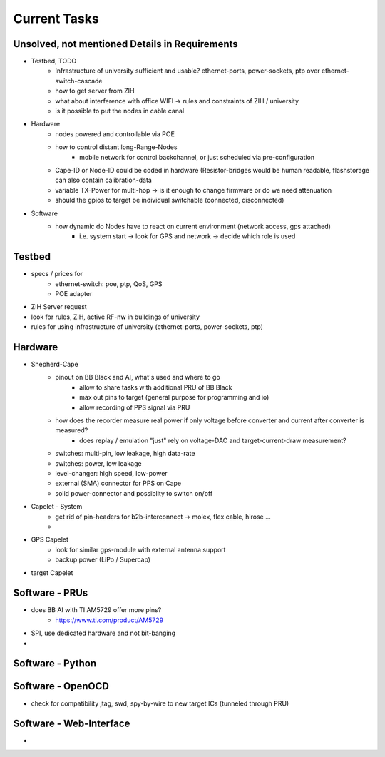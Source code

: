 Current Tasks
=============

Unsolved, not mentioned Details in Requirements
-----------------------------------------------

- Testbed, TODO
   - Infrastructure of university sufficient and usable? ethernet-ports, power-sockets, ptp over ethernet-switch-cascade
   - how to get server from ZIH
   - what about interference with office WIFI -> rules and constraints of ZIH / university
   - is it possible to put the nodes in cable canal
- Hardware
   - nodes powered and controllable via POE
   - how to control distant long-Range-Nodes
      - mobile network for control backchannel, or just scheduled via pre-configuration
   - Cape-ID or Node-ID could be coded in hardware (Resistor-bridges would be human readable, flashstorage can also contain calibration-data
   - variable TX-Power for multi-hop → is it enough to change firmware or do we need attenuation
   - should the gpios to target be individual switchable (connected, disconnected)
- Software
   - how dynamic do Nodes have to react on current environment (network access, gps attached)
      - i.e. system start → look for GPS and network → decide which role is used

Testbed
-------

- specs / prices for
   - ethernet-switch: poe, ptp, QoS, GPS
   - POE adapter
- ZIH Server request
- look for rules, ZIH, active RF-nw in buildings of university
- rules for using infrastructure of university (ethernet-ports, power-sockets, ptp)

Hardware
--------

- Shepherd-Cape
   - pinout on BB Black and AI, what's used and where to go
      - allow to share tasks with additional PRU of BB Black
      - max out pins to target (general purpose for programming and io)
      - allow recording of PPS signal via PRU
   - how does the recorder measure real power if only voltage before converter and current after converter is measured?
      - does replay / emulation "just" rely on voltage-DAC and target-current-draw measurement?
   - switches: multi-pin, low leakage, high data-rate
   - switches: power, low leakage
   - level-changer: high speed, low-power
   - external (SMA) connector for PPS on Cape
   - solid power-connector and possiblity to switch on/off
- Capelet - System
   - get rid of pin-headers for b2b-interconnect -> molex, flex cable, hirose ...
   -
- GPS Capelet
   - look for similar gps-module with external antenna support
   - backup power (LiPo / Supercap)
- target Capelet

Software - PRUs
---------------

- does BB AI with TI AM5729 offer more pins?
   - https://www.ti.com/product/AM5729
- SPI, use dedicated hardware and not bit-banging
-

Software - Python
-----------------

Software - OpenOCD
------------------

- check for compatibility jtag, swd, spy-by-wire to new target ICs (tunneled through PRU)

Software - Web-Interface
------------------------

-

